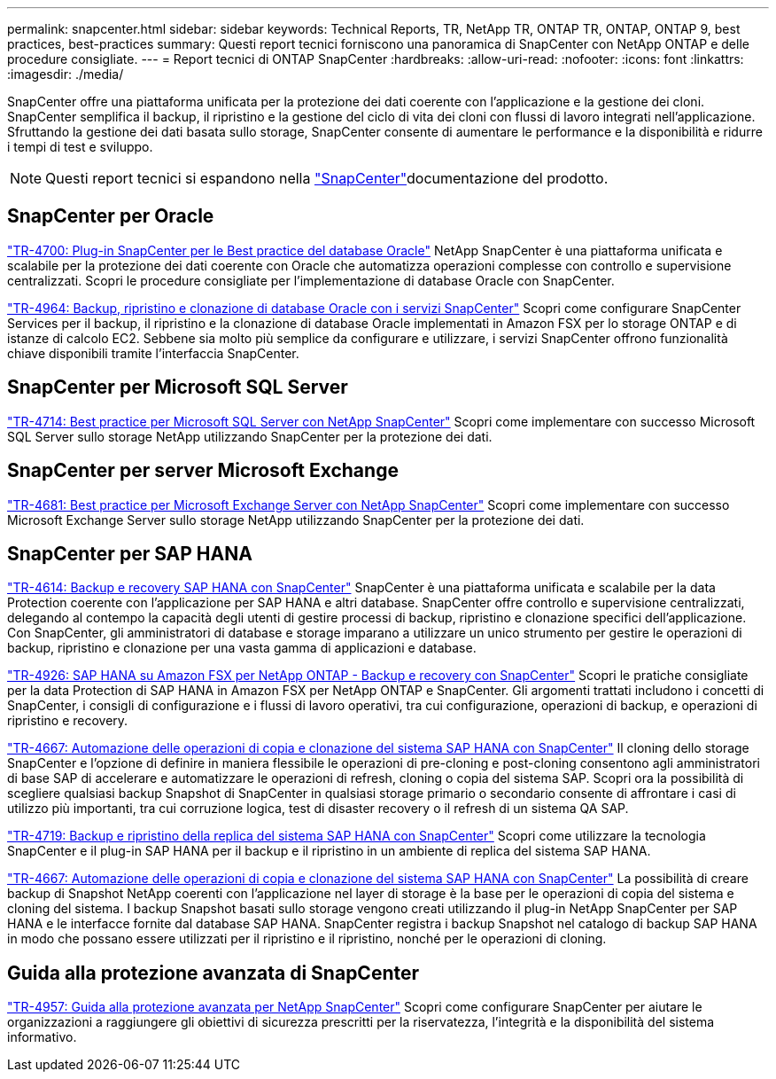 ---
permalink: snapcenter.html 
sidebar: sidebar 
keywords: Technical Reports, TR, NetApp TR, ONTAP TR, ONTAP, ONTAP 9, best practices, best-practices 
summary: Questi report tecnici forniscono una panoramica di SnapCenter con NetApp ONTAP e delle procedure consigliate. 
---
= Report tecnici di ONTAP SnapCenter
:hardbreaks:
:allow-uri-read: 
:nofooter: 
:icons: font
:linkattrs: 
:imagesdir: ./media/


[role="lead"]
SnapCenter offre una piattaforma unificata per la protezione dei dati coerente con l'applicazione e la gestione dei cloni. SnapCenter semplifica il backup, il ripristino e la gestione del ciclo di vita dei cloni con flussi di lavoro integrati nell'applicazione. Sfruttando la gestione dei dati basata sullo storage, SnapCenter consente di aumentare le performance e la disponibilità e ridurre i tempi di test e sviluppo.

[NOTE]
====
Questi report tecnici si espandono nella link:https://docs.netapp.com/us-en/snapcenter/index.html["SnapCenter"^]documentazione del prodotto.

====


== SnapCenter per Oracle

link:https://www.netapp.com/pdf.html?item=/media/12403-tr4700.pdf["TR-4700: Plug-in SnapCenter per le Best practice del database Oracle"^]
NetApp SnapCenter è una piattaforma unificata e scalabile per la protezione dei dati coerente con Oracle che automatizza operazioni complesse con controllo e supervisione centralizzati. Scopri le procedure consigliate per l'implementazione di database Oracle con SnapCenter.

link:https://docs.netapp.com/us-en/netapp-solutions/databases/snapctr_svcs_ora.html["TR-4964: Backup, ripristino e clonazione di database Oracle con i servizi SnapCenter"^] Scopri come configurare SnapCenter Services per il backup, il ripristino e la clonazione di database Oracle implementati in Amazon FSX per lo storage ONTAP e di istanze di calcolo EC2. Sebbene sia molto più semplice da configurare e utilizzare, i servizi SnapCenter offrono funzionalità chiave disponibili tramite l'interfaccia SnapCenter.



== SnapCenter per Microsoft SQL Server

link:https://www.netapp.com/pdf.html?item=/media/12400-tr4714.pdf["TR-4714: Best practice per Microsoft SQL Server con NetApp SnapCenter"^]
Scopri come implementare con successo Microsoft SQL Server sullo storage NetApp utilizzando SnapCenter per la protezione dei dati.



== SnapCenter per server Microsoft Exchange

link:https://www.netapp.com/es/pdf.html?item=/es/media/12398-tr-4681.pdf["TR-4681: Best practice per Microsoft Exchange Server con NetApp SnapCenter"^]
Scopri come implementare con successo Microsoft Exchange Server sullo storage NetApp utilizzando SnapCenter per la protezione dei dati.



== SnapCenter per SAP HANA

link:https://docs.netapp.com/us-en/netapp-solutions-sap/backup/saphana-br-scs-overview.html["TR-4614: Backup e recovery SAP HANA con SnapCenter"^] SnapCenter è una piattaforma unificata e scalabile per la data Protection coerente con l'applicazione per SAP HANA e altri database. SnapCenter offre controllo e supervisione centralizzati, delegando al contempo la capacità degli utenti di gestire processi di backup, ripristino e clonazione specifici dell'applicazione. Con SnapCenter, gli amministratori di database e storage imparano a utilizzare un unico strumento per gestire le operazioni di backup, ripristino e clonazione per una vasta gamma di applicazioni e database.

link:https://docs.netapp.com/us-en/netapp-solutions-sap/backup/amazon-fsx-overview.html["TR-4926: SAP HANA su Amazon FSX per NetApp ONTAP - Backup e recovery con SnapCenter"^] Scopri le pratiche consigliate per la data Protection di SAP HANA in Amazon FSX per NetApp ONTAP e SnapCenter. Gli argomenti trattati includono i concetti di SnapCenter, i consigli di configurazione e i flussi di lavoro operativi, tra cui configurazione, operazioni di backup, e operazioni di ripristino e recovery.

link:https://docs.netapp.com/us-en/netapp-solutions-sap/lifecycle/sc-copy-clone-introduction.html["TR-4667: Automazione delle operazioni di copia e clonazione del sistema SAP HANA con SnapCenter"^] Il cloning dello storage SnapCenter e l'opzione di definire in maniera flessibile le operazioni di pre-cloning e post-cloning consentono agli amministratori di base SAP di accelerare e automatizzare le operazioni di refresh, cloning o copia del sistema SAP. Scopri ora la possibilità di scegliere qualsiasi backup Snapshot di SnapCenter in qualsiasi storage primario o secondario consente di affrontare i casi di utilizzo più importanti, tra cui corruzione logica, test di disaster recovery o il refresh di un sistema QA SAP.

link:https://www.netapp.com/pdf.html?item=/media/17030-tr4719.pdf["TR-4719: Backup e ripristino della replica del sistema SAP HANA con SnapCenter"^]
Scopri come utilizzare la tecnologia SnapCenter e il plug-in SAP HANA per il backup e il ripristino in un ambiente di replica del sistema SAP HANA.

link:https://docs.netapp.com/us-en/netapp-solutions-sap/lifecycle/sc-copy-clone-introduction.html["TR-4667: Automazione delle operazioni di copia e clonazione del sistema SAP HANA con SnapCenter"^] La possibilità di creare backup di Snapshot NetApp coerenti con l'applicazione nel layer di storage è la base per le operazioni di copia del sistema e cloning del sistema. I backup Snapshot basati sullo storage vengono creati utilizzando il plug-in NetApp SnapCenter per SAP HANA e le interfacce fornite dal database SAP HANA. SnapCenter registra i backup Snapshot nel catalogo di backup SAP HANA in modo che possano essere utilizzati per il ripristino e il ripristino, nonché per le operazioni di cloning.



== Guida alla protezione avanzata di SnapCenter

link:https://www.netapp.com/pdf.html?item=/media/82393-tr-4957.pdf["TR-4957: Guida alla protezione avanzata per NetApp SnapCenter"^]
Scopri come configurare SnapCenter per aiutare le organizzazioni a raggiungere gli obiettivi di sicurezza prescritti per la riservatezza, l'integrità e la disponibilità del sistema informativo.
